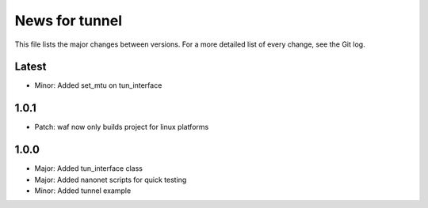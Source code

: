 News for tunnel
===============

This file lists the major changes between versions. For a more detailed list of
every change, see the Git log.

Latest
------
* Minor: Added set_mtu on tun_interface

1.0.1
------
* Patch: waf now only builds project for linux platforms

1.0.0
-----
* Major: Added tun_interface class
* Major: Added nanonet scripts for quick testing
* Minor: Added tunnel example
